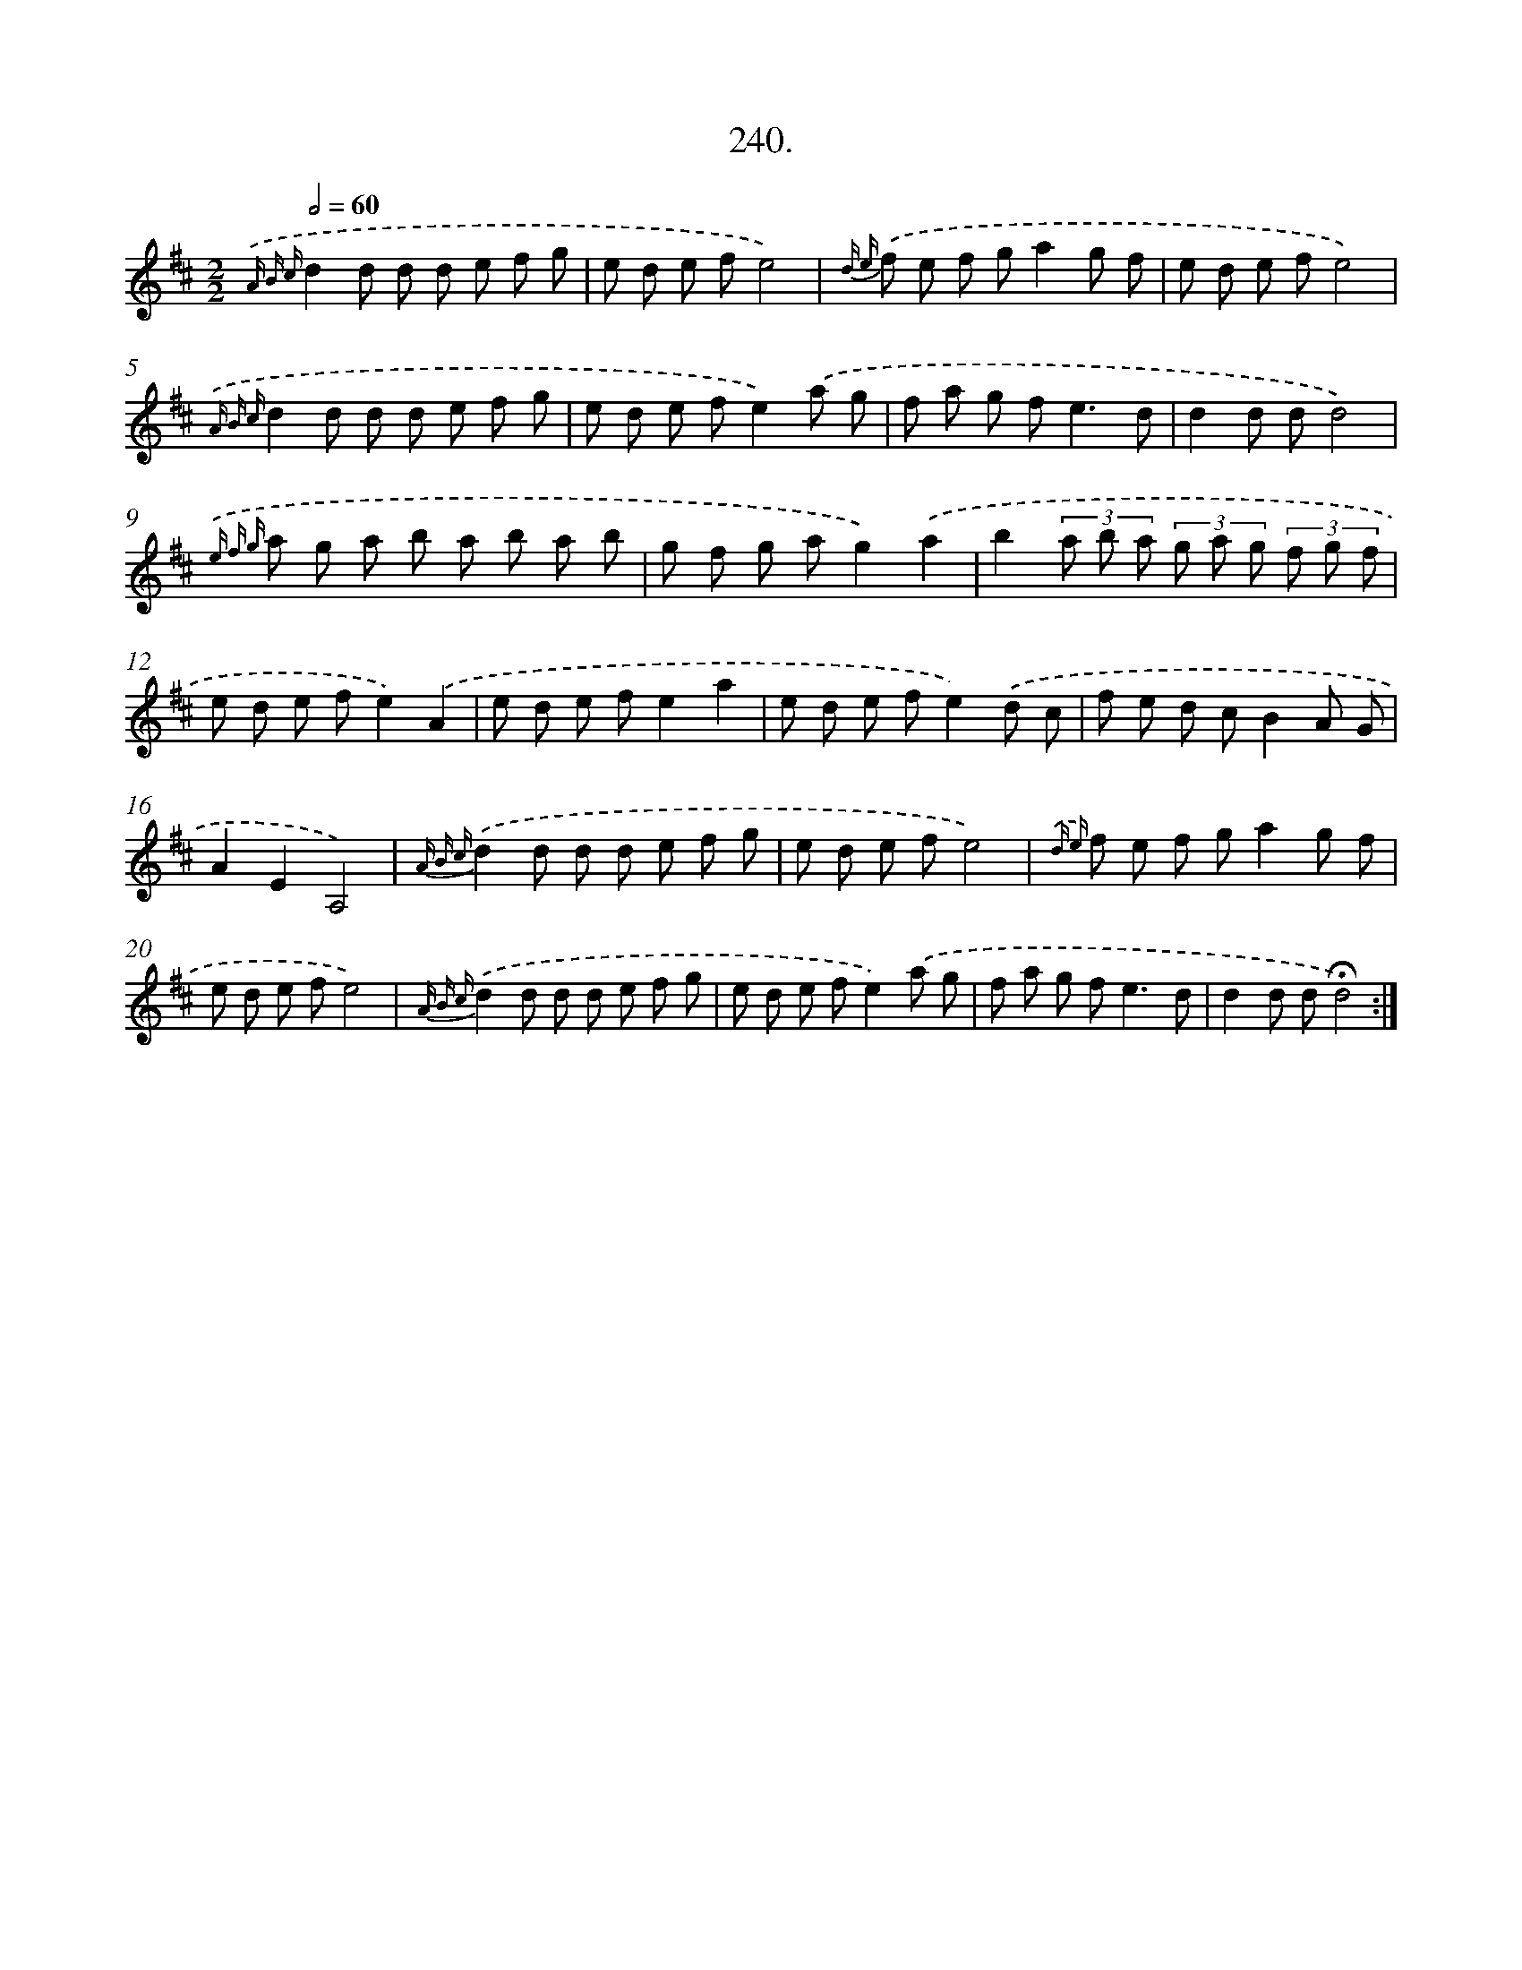 X: 14259
T: 240.
%%abc-version 2.0
%%abcx-abcm2ps-target-version 5.9.1 (29 Sep 2008)
%%abc-creator hum2abc beta
%%abcx-conversion-date 2018/11/01 14:37:42
%%humdrum-veritas 3265575989
%%humdrum-veritas-data 1334977000
%%continueall 1
%%barnumbers 0
L: 1/8
M: 2/2
Q: 1/2=60
K: D clef=treble
{.('A B c}d2d d d e f g |
e d e fe4) |
{d e} .('f e f ga2g f |
e d e fe4) |
{.('A B c}d2d d d e f g |
e d e fe2).('a g |
f a g f2<e2d |
d2d dd4) |
{.('e f g} a g a b a b a b |
g f g ag2).('a2 |
b2(3a b a (3g a g (3f g f |
e d e fe2).('A2 |
e d e fe2a2 |
e d e fe2).('d c |
f e d cB2A G |
A2E2A,4) |
{A B c}.('d2d d d e f g |
e d e fe4) |
{.('d e} f e f ga2g f |
e d e fe4) |
{A B c}.('d2d d d e f g |
e d e fe2).('a g |
f a g f2<e2d |
d2d d!fermata!d4) :|]

